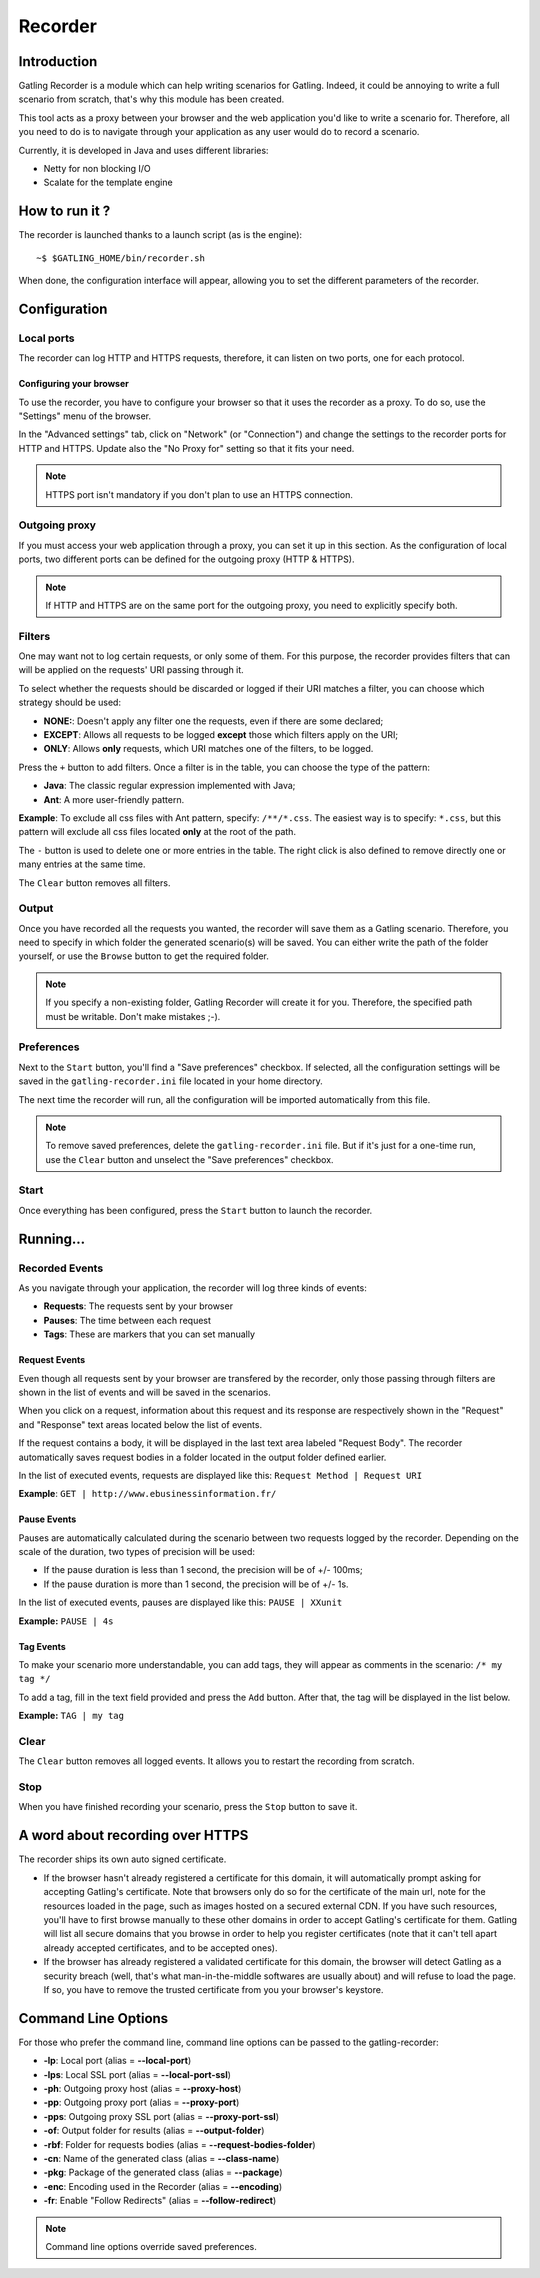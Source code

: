 .. _recorder:

########
Recorder
########

Introduction
============

Gatling Recorder is a module which can help writing scenarios for Gatling. Indeed, it could be annoying to write a full scenario from scratch, that's why this module has been created.

This tool acts as a proxy between your browser and the web application you'd like to write a scenario for. Therefore, all you need to do is to navigate through your application as any user would do to record a scenario.

Currently, it is developed in Java and uses different libraries:

* Netty for non blocking I/O
* Scalate for the template engine

How to run it ?
===============

The recorder is launched thanks to a launch script (as is the engine)::

	~$ $GATLING_HOME/bin/recorder.sh

When done, the configuration interface will appear, allowing you to set the different parameters of the recorder.

Configuration
=============

.. image :: img/recorder/recorder-configuration_frame.png
	:alt: Configuration frame
	:scale: 70

Local ports
-----------

The recorder can log HTTP and HTTPS requests, therefore, it can listen on two ports, one for each protocol.

.. _recorder-browser-config:

Configuring your browser
^^^^^^^^^^^^^^^^^^^^^^^^

To use the recorder, you have to configure your browser so that it uses the recorder as a proxy. To do so, use the "Settings" menu of the browser.

.. image:: img/recorder/recorder-browser_settings.png
	:alt: Browser settings
	:scale: 70

In the "Advanced settings" tab, click on "Network" (or "Connection") and change the settings to the recorder ports for HTTP and HTTPS. Update also the "No Proxy for" setting so that it fits your need.

.. image:: img/recorder/recorder-browser_advanced_settings.png
	:alt: Browser advanced settings
	:scale: 70

.. note:: HTTPS port isn't mandatory if you don't plan to use an HTTPS connection.

Outgoing proxy
--------------

If you must access your web application through a proxy, you can set it up in this section. As the configuration of local ports, two different ports can be defined for the outgoing proxy (HTTP & HTTPS).

.. note:: If HTTP and HTTPS are on the same port for the outgoing proxy, you need to explicitly specify both.

Filters
-------

One may want not to log certain requests, or only some of them. For this purpose, the recorder provides filters that can will be applied on the requests' URI passing through it.

To select whether the requests should be discarded or logged if their URI matches a filter, you can choose which strategy should be used:

* **NONE:**: Doesn't apply any filter one the requests, even if there are some declared;
* **EXCEPT**: Allows all requests to be logged **except** those which filters apply on the URI;
* **ONLY**: Allows **only** requests, which URI matches one of the filters, to be logged.

Press the ``+`` button to add filters. Once a filter is in the table, you can choose the type of the pattern:

* **Java**: The classic regular expression implemented with Java;
* **Ant**: A more user-friendly pattern.

**Example**: To exclude all css files with Ant pattern, specify: ``/**/*.css``. The easiest way is to specify: ``*.css``, but this pattern will exclude all css files located **only** at the root of the path.

The ``-`` button is used to delete one or more entries in the table. The right click is also defined to remove directly one or many entries at the same time.

.. image:: img/recorder/recorder-filters_delete.png
	:alt: Filters delete
	:scale: 70

The ``Clear`` button removes all filters.

Output
------

Once you have recorded all the requests you wanted, the recorder will save them as a Gatling scenario. Therefore, you need to specify in which folder the generated scenario(s) will be saved. You can either write the path of the folder yourself, or use the ``Browse`` button to get the required folder.

.. note:: If you specify a non-existing folder, Gatling Recorder will create it for you. Therefore, the specified path must be writable. Don't make mistakes ;-).

Preferences
-----------
Next to the ``Start`` button, you'll find a "Save preferences" checkbox. If selected, all the configuration settings will be saved in the ``gatling-recorder.ini`` file located in your home directory.

The next time the recorder will run, all the configuration will be imported automatically from this file.

.. note:: To remove saved preferences, delete the ``gatling-recorder.ini`` file. But if it's just for a one-time run, use the ``Clear`` button and unselect the "Save preferences" checkbox.

Start
-----

Once everything has been configured, press the ``Start`` button to launch the recorder.

Running...
==========

.. image:: img/recorder/recorder-running_frame.png
	:alt: Running frame
	:scale: 70

Recorded Events
---------------

As you navigate through your application, the recorder will log three kinds of events:

* **Requests**: The requests sent by your browser
* **Pauses**: The time between each request
* **Tags**: These are markers that you can set manually

Request Events
^^^^^^^^^^^^^^

Even though all requests sent by your browser are transfered by the recorder, only those passing through filters are shown in the list of events and will be saved in the scenarios.

When you click on a request, information about this request and its response are respectively shown in the "Request" and "Response" text areas located below the list of events.

If the request contains a body, it will be displayed in the last text area labeled "Request Body".
The recorder automatically saves request bodies in a folder located in the output folder defined earlier.

In the list of executed events, requests are displayed like this: ``Request Method | Request URI``

**Example**: ``GET | http://www.ebusinessinformation.fr/``

Pause Events
^^^^^^^^^^^^

Pauses are automatically calculated during the scenario between two requests logged by the recorder. Depending on the scale of the duration, two types of precision will be used:

* If the pause duration is less than 1 second, the precision will be of +/- 100ms;
* If the pause duration is more than 1 second, the precision will be of +/- 1s.

In the list of executed events, pauses are displayed like this: ``PAUSE | XXunit``

**Example:** ``PAUSE | 4s``

Tag Events
^^^^^^^^^^

To make your scenario more understandable, you can add tags, they will appear as comments in the scenario: ``/* my tag */``

To add a tag, fill in the text field provided and press the ``Add`` button. After that, the tag will be displayed in the list below.

**Example:** ``TAG | my tag``

Clear
-----

The ``Clear`` button removes all logged events. It allows you to restart the recording from scratch.

Stop
----

When you have finished recording your scenario, press the ``Stop`` button to save it.

A word about recording over HTTPS
=================================

The recorder ships its own auto signed certificate. 

* If the browser hasn't already registered a certificate for this domain, it will automatically prompt asking for accepting Gatling's certificate. Note that browsers only do so for the certificate of the main url, note for the resources loaded in the page, such as images hosted on a secured external CDN. If you have such resources, you'll have to first browse manually to these other domains in order to accept Gatling's certificate for them. Gatling will list all secure domains that you browse in order to help you register certificates (note that it can't tell apart already accepted certificates, and to be accepted ones).
* If the browser has already registered a validated certificate for this domain, the browser will detect Gatling as a security breach (well, that's what man-in-the-middle softwares are usually about) and will refuse to load the page. If so, you have to remove the trusted certificate from you your browser's keystore.

Command Line Options
====================

For those who prefer the command line, command line options can be passed to the gatling-recorder:

* **-lp**: Local port (alias = **--local-port**)
* **-lps**: Local SSL port (alias = **--local-port-ssl**)
* **-ph**: Outgoing proxy host (alias = **--proxy-host**)
* **-pp**: Outgoing proxy port (alias = **--proxy-port**)
* **-pps**: Outgoing proxy SSL port (alias = **--proxy-port-ssl**)
* **-of**: Output folder for results (alias = **--output-folder**)
* **-rbf**: Folder for requests bodies (alias = **--request-bodies-folder**)
* **-cn**: Name of the generated class (alias = **--class-name**)
* **-pkg**: Package of the generated class (alias = **--package**)
* **-enc**: Encoding used in the Recorder (alias = **--encoding**)
* **-fr**: Enable "Follow Redirects"  (alias = **--follow-redirect**)

.. note:: Command line options override saved preferences.